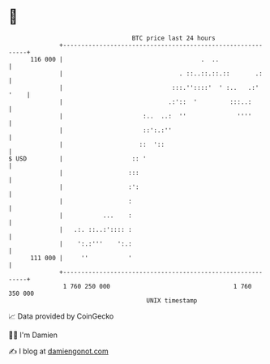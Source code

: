 * 👋

#+begin_example
                                     BTC price last 24 hours                    
                 +------------------------------------------------------------+ 
         116 000 |                                      .  ..                 | 
                 |                                . ::..::.::.::       .:     | 
                 |                              :::.''::::'  ' :..   .:' '    | 
                 |                             .:'::  '         :::..:        | 
                 |                      :..  ..:  ''              ''''        | 
                 |                      ::':.:''                              | 
                 |                     ::  '::                                | 
   $ USD         |                   :: '                                     | 
                 |                  :::                                       | 
                 |                  :':                                       | 
                 |                  :                                         | 
                 |           ...    :                                         | 
                 |   .:. ::..:':::: :                                         | 
                 |    ':.:'''    ':.:                                         | 
         111 000 |     ''           '                                         | 
                 +------------------------------------------------------------+ 
                  1 760 250 000                                  1 760 350 000  
                                         UNIX timestamp                         
#+end_example
📈 Data provided by CoinGecko

🧑‍💻 I'm Damien

✍️ I blog at [[https://www.damiengonot.com][damiengonot.com]]
